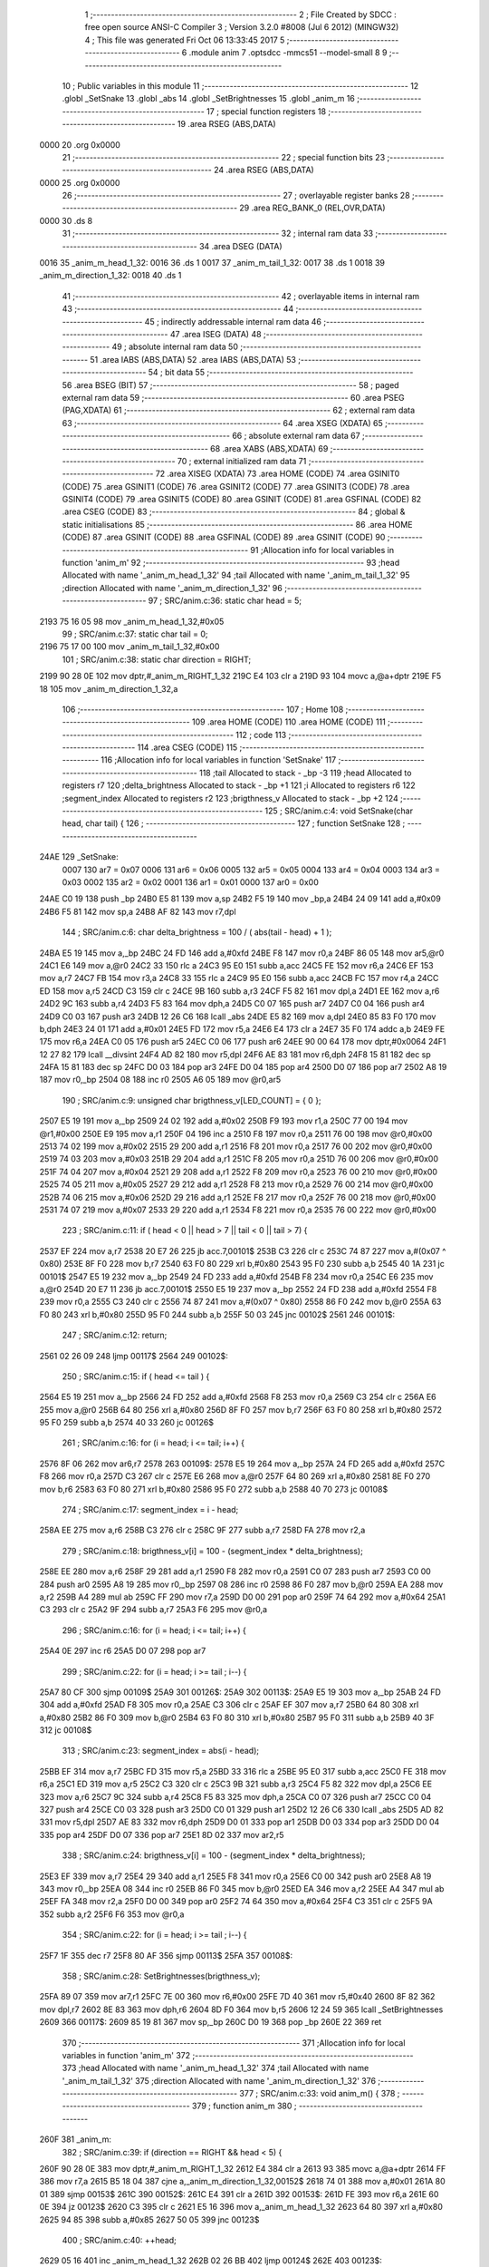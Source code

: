                               1 ;--------------------------------------------------------
                              2 ; File Created by SDCC : free open source ANSI-C Compiler
                              3 ; Version 3.2.0 #8008 (Jul  6 2012) (MINGW32)
                              4 ; This file was generated Fri Oct 06 13:33:45 2017
                              5 ;--------------------------------------------------------
                              6 	.module anim
                              7 	.optsdcc -mmcs51 --model-small
                              8 	
                              9 ;--------------------------------------------------------
                             10 ; Public variables in this module
                             11 ;--------------------------------------------------------
                             12 	.globl _SetSnake
                             13 	.globl _abs
                             14 	.globl _SetBrightnesses
                             15 	.globl _anim_m
                             16 ;--------------------------------------------------------
                             17 ; special function registers
                             18 ;--------------------------------------------------------
                             19 	.area RSEG    (ABS,DATA)
   0000                      20 	.org 0x0000
                             21 ;--------------------------------------------------------
                             22 ; special function bits
                             23 ;--------------------------------------------------------
                             24 	.area RSEG    (ABS,DATA)
   0000                      25 	.org 0x0000
                             26 ;--------------------------------------------------------
                             27 ; overlayable register banks
                             28 ;--------------------------------------------------------
                             29 	.area REG_BANK_0	(REL,OVR,DATA)
   0000                      30 	.ds 8
                             31 ;--------------------------------------------------------
                             32 ; internal ram data
                             33 ;--------------------------------------------------------
                             34 	.area DSEG    (DATA)
   0016                      35 _anim_m_head_1_32:
   0016                      36 	.ds 1
   0017                      37 _anim_m_tail_1_32:
   0017                      38 	.ds 1
   0018                      39 _anim_m_direction_1_32:
   0018                      40 	.ds 1
                             41 ;--------------------------------------------------------
                             42 ; overlayable items in internal ram 
                             43 ;--------------------------------------------------------
                             44 ;--------------------------------------------------------
                             45 ; indirectly addressable internal ram data
                             46 ;--------------------------------------------------------
                             47 	.area ISEG    (DATA)
                             48 ;--------------------------------------------------------
                             49 ; absolute internal ram data
                             50 ;--------------------------------------------------------
                             51 	.area IABS    (ABS,DATA)
                             52 	.area IABS    (ABS,DATA)
                             53 ;--------------------------------------------------------
                             54 ; bit data
                             55 ;--------------------------------------------------------
                             56 	.area BSEG    (BIT)
                             57 ;--------------------------------------------------------
                             58 ; paged external ram data
                             59 ;--------------------------------------------------------
                             60 	.area PSEG    (PAG,XDATA)
                             61 ;--------------------------------------------------------
                             62 ; external ram data
                             63 ;--------------------------------------------------------
                             64 	.area XSEG    (XDATA)
                             65 ;--------------------------------------------------------
                             66 ; absolute external ram data
                             67 ;--------------------------------------------------------
                             68 	.area XABS    (ABS,XDATA)
                             69 ;--------------------------------------------------------
                             70 ; external initialized ram data
                             71 ;--------------------------------------------------------
                             72 	.area XISEG   (XDATA)
                             73 	.area HOME    (CODE)
                             74 	.area GSINIT0 (CODE)
                             75 	.area GSINIT1 (CODE)
                             76 	.area GSINIT2 (CODE)
                             77 	.area GSINIT3 (CODE)
                             78 	.area GSINIT4 (CODE)
                             79 	.area GSINIT5 (CODE)
                             80 	.area GSINIT  (CODE)
                             81 	.area GSFINAL (CODE)
                             82 	.area CSEG    (CODE)
                             83 ;--------------------------------------------------------
                             84 ; global & static initialisations
                             85 ;--------------------------------------------------------
                             86 	.area HOME    (CODE)
                             87 	.area GSINIT  (CODE)
                             88 	.area GSFINAL (CODE)
                             89 	.area GSINIT  (CODE)
                             90 ;------------------------------------------------------------
                             91 ;Allocation info for local variables in function 'anim_m'
                             92 ;------------------------------------------------------------
                             93 ;head                      Allocated with name '_anim_m_head_1_32'
                             94 ;tail                      Allocated with name '_anim_m_tail_1_32'
                             95 ;direction                 Allocated with name '_anim_m_direction_1_32'
                             96 ;------------------------------------------------------------
                             97 ;	SRC/anim.c:36: static char head = 5;
   2193 75 16 05             98 	mov	_anim_m_head_1_32,#0x05
                             99 ;	SRC/anim.c:37: static char tail = 0;
   2196 75 17 00            100 	mov	_anim_m_tail_1_32,#0x00
                            101 ;	SRC/anim.c:38: static char direction = RIGHT;
   2199 90 28 0E            102 	mov	dptr,#_anim_m_RIGHT_1_32
   219C E4                  103 	clr	a
   219D 93                  104 	movc	a,@a+dptr
   219E F5 18               105 	mov	_anim_m_direction_1_32,a
                            106 ;--------------------------------------------------------
                            107 ; Home
                            108 ;--------------------------------------------------------
                            109 	.area HOME    (CODE)
                            110 	.area HOME    (CODE)
                            111 ;--------------------------------------------------------
                            112 ; code
                            113 ;--------------------------------------------------------
                            114 	.area CSEG    (CODE)
                            115 ;------------------------------------------------------------
                            116 ;Allocation info for local variables in function 'SetSnake'
                            117 ;------------------------------------------------------------
                            118 ;tail                      Allocated to stack - _bp -3
                            119 ;head                      Allocated to registers r7 
                            120 ;delta_brightness          Allocated to stack - _bp +1
                            121 ;i                         Allocated to registers r6 
                            122 ;segment_index             Allocated to registers r2 
                            123 ;brigthness_v              Allocated to stack - _bp +2
                            124 ;------------------------------------------------------------
                            125 ;	SRC/anim.c:4: void SetSnake(char head, char tail) {
                            126 ;	-----------------------------------------
                            127 ;	 function SetSnake
                            128 ;	-----------------------------------------
   24AE                     129 _SetSnake:
                    0007    130 	ar7 = 0x07
                    0006    131 	ar6 = 0x06
                    0005    132 	ar5 = 0x05
                    0004    133 	ar4 = 0x04
                    0003    134 	ar3 = 0x03
                    0002    135 	ar2 = 0x02
                    0001    136 	ar1 = 0x01
                    0000    137 	ar0 = 0x00
   24AE C0 19               138 	push	_bp
   24B0 E5 81               139 	mov	a,sp
   24B2 F5 19               140 	mov	_bp,a
   24B4 24 09               141 	add	a,#0x09
   24B6 F5 81               142 	mov	sp,a
   24B8 AF 82               143 	mov	r7,dpl
                            144 ;	SRC/anim.c:6: char delta_brightness = 100 / ( abs(tail - head) + 1 );
   24BA E5 19               145 	mov	a,_bp
   24BC 24 FD               146 	add	a,#0xfd
   24BE F8                  147 	mov	r0,a
   24BF 86 05               148 	mov	ar5,@r0
   24C1 E6                  149 	mov	a,@r0
   24C2 33                  150 	rlc	a
   24C3 95 E0               151 	subb	a,acc
   24C5 FE                  152 	mov	r6,a
   24C6 EF                  153 	mov	a,r7
   24C7 FB                  154 	mov	r3,a
   24C8 33                  155 	rlc	a
   24C9 95 E0               156 	subb	a,acc
   24CB FC                  157 	mov	r4,a
   24CC ED                  158 	mov	a,r5
   24CD C3                  159 	clr	c
   24CE 9B                  160 	subb	a,r3
   24CF F5 82               161 	mov	dpl,a
   24D1 EE                  162 	mov	a,r6
   24D2 9C                  163 	subb	a,r4
   24D3 F5 83               164 	mov	dph,a
   24D5 C0 07               165 	push	ar7
   24D7 C0 04               166 	push	ar4
   24D9 C0 03               167 	push	ar3
   24DB 12 26 C6            168 	lcall	_abs
   24DE E5 82               169 	mov	a,dpl
   24E0 85 83 F0            170 	mov	b,dph
   24E3 24 01               171 	add	a,#0x01
   24E5 FD                  172 	mov	r5,a
   24E6 E4                  173 	clr	a
   24E7 35 F0               174 	addc	a,b
   24E9 FE                  175 	mov	r6,a
   24EA C0 05               176 	push	ar5
   24EC C0 06               177 	push	ar6
   24EE 90 00 64            178 	mov	dptr,#0x0064
   24F1 12 27 82            179 	lcall	__divsint
   24F4 AD 82               180 	mov	r5,dpl
   24F6 AE 83               181 	mov	r6,dph
   24F8 15 81               182 	dec	sp
   24FA 15 81               183 	dec	sp
   24FC D0 03               184 	pop	ar3
   24FE D0 04               185 	pop	ar4
   2500 D0 07               186 	pop	ar7
   2502 A8 19               187 	mov	r0,_bp
   2504 08                  188 	inc	r0
   2505 A6 05               189 	mov	@r0,ar5
                            190 ;	SRC/anim.c:9: unsigned char brigthness_v[LED_COUNT] = { 0 };
   2507 E5 19               191 	mov	a,_bp
   2509 24 02               192 	add	a,#0x02
   250B F9                  193 	mov	r1,a
   250C 77 00               194 	mov	@r1,#0x00
   250E E9                  195 	mov	a,r1
   250F 04                  196 	inc	a
   2510 F8                  197 	mov	r0,a
   2511 76 00               198 	mov	@r0,#0x00
   2513 74 02               199 	mov	a,#0x02
   2515 29                  200 	add	a,r1
   2516 F8                  201 	mov	r0,a
   2517 76 00               202 	mov	@r0,#0x00
   2519 74 03               203 	mov	a,#0x03
   251B 29                  204 	add	a,r1
   251C F8                  205 	mov	r0,a
   251D 76 00               206 	mov	@r0,#0x00
   251F 74 04               207 	mov	a,#0x04
   2521 29                  208 	add	a,r1
   2522 F8                  209 	mov	r0,a
   2523 76 00               210 	mov	@r0,#0x00
   2525 74 05               211 	mov	a,#0x05
   2527 29                  212 	add	a,r1
   2528 F8                  213 	mov	r0,a
   2529 76 00               214 	mov	@r0,#0x00
   252B 74 06               215 	mov	a,#0x06
   252D 29                  216 	add	a,r1
   252E F8                  217 	mov	r0,a
   252F 76 00               218 	mov	@r0,#0x00
   2531 74 07               219 	mov	a,#0x07
   2533 29                  220 	add	a,r1
   2534 F8                  221 	mov	r0,a
   2535 76 00               222 	mov	@r0,#0x00
                            223 ;	SRC/anim.c:11: if ( head < 0 || head > 7 || tail < 0 || tail > 7) {
   2537 EF                  224 	mov	a,r7
   2538 20 E7 26            225 	jb	acc.7,00101$
   253B C3                  226 	clr	c
   253C 74 87               227 	mov	a,#(0x07 ^ 0x80)
   253E 8F F0               228 	mov	b,r7
   2540 63 F0 80            229 	xrl	b,#0x80
   2543 95 F0               230 	subb	a,b
   2545 40 1A               231 	jc	00101$
   2547 E5 19               232 	mov	a,_bp
   2549 24 FD               233 	add	a,#0xfd
   254B F8                  234 	mov	r0,a
   254C E6                  235 	mov	a,@r0
   254D 20 E7 11            236 	jb	acc.7,00101$
   2550 E5 19               237 	mov	a,_bp
   2552 24 FD               238 	add	a,#0xfd
   2554 F8                  239 	mov	r0,a
   2555 C3                  240 	clr	c
   2556 74 87               241 	mov	a,#(0x07 ^ 0x80)
   2558 86 F0               242 	mov	b,@r0
   255A 63 F0 80            243 	xrl	b,#0x80
   255D 95 F0               244 	subb	a,b
   255F 50 03               245 	jnc	00102$
   2561                     246 00101$:
                            247 ;	SRC/anim.c:12: return;
   2561 02 26 09            248 	ljmp	00117$
   2564                     249 00102$:
                            250 ;	SRC/anim.c:15: if ( head <= tail ) {
   2564 E5 19               251 	mov	a,_bp
   2566 24 FD               252 	add	a,#0xfd
   2568 F8                  253 	mov	r0,a
   2569 C3                  254 	clr	c
   256A E6                  255 	mov	a,@r0
   256B 64 80               256 	xrl	a,#0x80
   256D 8F F0               257 	mov	b,r7
   256F 63 F0 80            258 	xrl	b,#0x80
   2572 95 F0               259 	subb	a,b
   2574 40 33               260 	jc	00126$
                            261 ;	SRC/anim.c:16: for (i = head; i <= tail; i++) {
   2576 8F 06               262 	mov	ar6,r7
   2578                     263 00109$:
   2578 E5 19               264 	mov	a,_bp
   257A 24 FD               265 	add	a,#0xfd
   257C F8                  266 	mov	r0,a
   257D C3                  267 	clr	c
   257E E6                  268 	mov	a,@r0
   257F 64 80               269 	xrl	a,#0x80
   2581 8E F0               270 	mov	b,r6
   2583 63 F0 80            271 	xrl	b,#0x80
   2586 95 F0               272 	subb	a,b
   2588 40 70               273 	jc	00108$
                            274 ;	SRC/anim.c:17: segment_index = i - head;
   258A EE                  275 	mov	a,r6
   258B C3                  276 	clr	c
   258C 9F                  277 	subb	a,r7
   258D FA                  278 	mov	r2,a
                            279 ;	SRC/anim.c:18: brigthness_v[i] = 100 - (segment_index * delta_brightness);
   258E EE                  280 	mov	a,r6
   258F 29                  281 	add	a,r1
   2590 F8                  282 	mov	r0,a
   2591 C0 07               283 	push	ar7
   2593 C0 00               284 	push	ar0
   2595 A8 19               285 	mov	r0,_bp
   2597 08                  286 	inc	r0
   2598 86 F0               287 	mov	b,@r0
   259A EA                  288 	mov	a,r2
   259B A4                  289 	mul	ab
   259C FF                  290 	mov	r7,a
   259D D0 00               291 	pop	ar0
   259F 74 64               292 	mov	a,#0x64
   25A1 C3                  293 	clr	c
   25A2 9F                  294 	subb	a,r7
   25A3 F6                  295 	mov	@r0,a
                            296 ;	SRC/anim.c:16: for (i = head; i <= tail; i++) {
   25A4 0E                  297 	inc	r6
   25A5 D0 07               298 	pop	ar7
                            299 ;	SRC/anim.c:22: for (i = head; i >= tail ; i--) {
   25A7 80 CF               300 	sjmp	00109$
   25A9                     301 00126$:
   25A9                     302 00113$:
   25A9 E5 19               303 	mov	a,_bp
   25AB 24 FD               304 	add	a,#0xfd
   25AD F8                  305 	mov	r0,a
   25AE C3                  306 	clr	c
   25AF EF                  307 	mov	a,r7
   25B0 64 80               308 	xrl	a,#0x80
   25B2 86 F0               309 	mov	b,@r0
   25B4 63 F0 80            310 	xrl	b,#0x80
   25B7 95 F0               311 	subb	a,b
   25B9 40 3F               312 	jc	00108$
                            313 ;	SRC/anim.c:23: segment_index = abs(i - head);
   25BB EF                  314 	mov	a,r7
   25BC FD                  315 	mov	r5,a
   25BD 33                  316 	rlc	a
   25BE 95 E0               317 	subb	a,acc
   25C0 FE                  318 	mov	r6,a
   25C1 ED                  319 	mov	a,r5
   25C2 C3                  320 	clr	c
   25C3 9B                  321 	subb	a,r3
   25C4 F5 82               322 	mov	dpl,a
   25C6 EE                  323 	mov	a,r6
   25C7 9C                  324 	subb	a,r4
   25C8 F5 83               325 	mov	dph,a
   25CA C0 07               326 	push	ar7
   25CC C0 04               327 	push	ar4
   25CE C0 03               328 	push	ar3
   25D0 C0 01               329 	push	ar1
   25D2 12 26 C6            330 	lcall	_abs
   25D5 AD 82               331 	mov	r5,dpl
   25D7 AE 83               332 	mov	r6,dph
   25D9 D0 01               333 	pop	ar1
   25DB D0 03               334 	pop	ar3
   25DD D0 04               335 	pop	ar4
   25DF D0 07               336 	pop	ar7
   25E1 8D 02               337 	mov	ar2,r5
                            338 ;	SRC/anim.c:24: brigthness_v[i] = 100 - (segment_index * delta_brightness);
   25E3 EF                  339 	mov	a,r7
   25E4 29                  340 	add	a,r1
   25E5 F8                  341 	mov	r0,a
   25E6 C0 00               342 	push	ar0
   25E8 A8 19               343 	mov	r0,_bp
   25EA 08                  344 	inc	r0
   25EB 86 F0               345 	mov	b,@r0
   25ED EA                  346 	mov	a,r2
   25EE A4                  347 	mul	ab
   25EF FA                  348 	mov	r2,a
   25F0 D0 00               349 	pop	ar0
   25F2 74 64               350 	mov	a,#0x64
   25F4 C3                  351 	clr	c
   25F5 9A                  352 	subb	a,r2
   25F6 F6                  353 	mov	@r0,a
                            354 ;	SRC/anim.c:22: for (i = head; i >= tail ; i--) {
   25F7 1F                  355 	dec	r7
   25F8 80 AF               356 	sjmp	00113$
   25FA                     357 00108$:
                            358 ;	SRC/anim.c:28: SetBrightnesses(brigthness_v);
   25FA 89 07               359 	mov	ar7,r1
   25FC 7E 00               360 	mov	r6,#0x00
   25FE 7D 40               361 	mov	r5,#0x40
   2600 8F 82               362 	mov	dpl,r7
   2602 8E 83               363 	mov	dph,r6
   2604 8D F0               364 	mov	b,r5
   2606 12 24 59            365 	lcall	_SetBrightnesses
   2609                     366 00117$:
   2609 85 19 81            367 	mov	sp,_bp
   260C D0 19               368 	pop	_bp
   260E 22                  369 	ret
                            370 ;------------------------------------------------------------
                            371 ;Allocation info for local variables in function 'anim_m'
                            372 ;------------------------------------------------------------
                            373 ;head                      Allocated with name '_anim_m_head_1_32'
                            374 ;tail                      Allocated with name '_anim_m_tail_1_32'
                            375 ;direction                 Allocated with name '_anim_m_direction_1_32'
                            376 ;------------------------------------------------------------
                            377 ;	SRC/anim.c:33: void anim_m() {
                            378 ;	-----------------------------------------
                            379 ;	 function anim_m
                            380 ;	-----------------------------------------
   260F                     381 _anim_m:
                            382 ;	SRC/anim.c:39: if (direction == RIGHT && head < 5) {
   260F 90 28 0E            383 	mov	dptr,#_anim_m_RIGHT_1_32
   2612 E4                  384 	clr	a
   2613 93                  385 	movc	a,@a+dptr
   2614 FF                  386 	mov	r7,a
   2615 B5 18 04            387 	cjne	a,_anim_m_direction_1_32,00152$
   2618 74 01               388 	mov	a,#0x01
   261A 80 01               389 	sjmp	00153$
   261C                     390 00152$:
   261C E4                  391 	clr	a
   261D                     392 00153$:
   261D FE                  393 	mov	r6,a
   261E 60 0E               394 	jz	00123$
   2620 C3                  395 	clr	c
   2621 E5 16               396 	mov	a,_anim_m_head_1_32
   2623 64 80               397 	xrl	a,#0x80
   2625 94 85               398 	subb	a,#0x85
   2627 50 05               399 	jnc	00123$
                            400 ;	SRC/anim.c:40: ++head;
   2629 05 16               401 	inc	_anim_m_head_1_32
   262B 02 26 BB            402 	ljmp	00124$
   262E                     403 00123$:
                            404 ;	SRC/anim.c:42: else if (direction == RIGHT && head >= 5) {
   262E EE                  405 	mov	a,r6
   262F 60 2F               406 	jz	00119$
   2631 C3                  407 	clr	c
   2632 E5 16               408 	mov	a,_anim_m_head_1_32
   2634 64 80               409 	xrl	a,#0x80
   2636 94 85               410 	subb	a,#0x85
                            411 ;	SRC/anim.c:43: if (tail < LED_COUNT - 1) {
   2638 40 26               412 	jc	00119$
   263A E5 17               413 	mov	a,_anim_m_tail_1_32
   263C 64 80               414 	xrl	a,#0x80
   263E 94 87               415 	subb	a,#0x87
   2640 50 0F               416 	jnc	00104$
                            417 ;	SRC/anim.c:44: ++tail;
   2642 05 17               418 	inc	_anim_m_tail_1_32
                            419 ;	SRC/anim.c:45: if (head < LED_COUNT - 1) {
   2644 C3                  420 	clr	c
   2645 E5 16               421 	mov	a,_anim_m_head_1_32
   2647 64 80               422 	xrl	a,#0x80
   2649 94 87               423 	subb	a,#0x87
   264B 50 6E               424 	jnc	00124$
                            425 ;	SRC/anim.c:46: ++head;
   264D 05 16               426 	inc	_anim_m_head_1_32
   264F 80 6A               427 	sjmp	00124$
   2651                     428 00104$:
                            429 ;	SRC/anim.c:50: tail = LED_COUNT - 1;
   2651 75 17 07            430 	mov	_anim_m_tail_1_32,#0x07
                            431 ;	SRC/anim.c:51: head = LED_COUNT - 2;
   2654 75 16 06            432 	mov	_anim_m_head_1_32,#0x06
                            433 ;	SRC/anim.c:52: direction = LEFT;
   2657 90 28 0D            434 	mov	dptr,#_anim_m_LEFT_1_32
   265A E4                  435 	clr	a
   265B 93                  436 	movc	a,@a+dptr
   265C F5 18               437 	mov	_anim_m_direction_1_32,a
   265E 80 5B               438 	sjmp	00124$
   2660                     439 00119$:
                            440 ;	SRC/anim.c:55: else if (direction == LEFT && head > 2) {
   2660 90 28 0D            441 	mov	dptr,#_anim_m_LEFT_1_32
   2663 E4                  442 	clr	a
   2664 93                  443 	movc	a,@a+dptr
   2665 FE                  444 	mov	r6,a
   2666 B5 18 04            445 	cjne	a,_anim_m_direction_1_32,00160$
   2669 74 01               446 	mov	a,#0x01
   266B 80 01               447 	sjmp	00161$
   266D                     448 00160$:
   266D E4                  449 	clr	a
   266E                     450 00161$:
   266E FE                  451 	mov	r6,a
   266F 60 11               452 	jz	00115$
   2671 C3                  453 	clr	c
   2672 74 82               454 	mov	a,#(0x02 ^ 0x80)
   2674 85 16 F0            455 	mov	b,_anim_m_head_1_32
   2677 63 F0 80            456 	xrl	b,#0x80
   267A 95 F0               457 	subb	a,b
   267C 50 04               458 	jnc	00115$
                            459 ;	SRC/anim.c:56: --head;
   267E 15 16               460 	dec	_anim_m_head_1_32
   2680 80 39               461 	sjmp	00124$
   2682                     462 00115$:
                            463 ;	SRC/anim.c:58: else if (direction == LEFT && head <= 2) {
   2682 EE                  464 	mov	a,r6
   2683 60 36               465 	jz	00124$
   2685 C3                  466 	clr	c
   2686 74 82               467 	mov	a,#(0x02 ^ 0x80)
   2688 85 16 F0            468 	mov	b,_anim_m_head_1_32
   268B 63 F0 80            469 	xrl	b,#0x80
   268E 95 F0               470 	subb	a,b
                            471 ;	SRC/anim.c:59: if (tail > 0) {
   2690 40 29               472 	jc	00124$
   2692 E4                  473 	clr	a
   2693 64 80               474 	xrl	a,#0x80
   2695 85 17 F0            475 	mov	b,_anim_m_tail_1_32
   2698 63 F0 80            476 	xrl	b,#0x80
   269B 95 F0               477 	subb	a,b
   269D 50 14               478 	jnc	00109$
                            479 ;	SRC/anim.c:60: --tail;
   269F 15 17               480 	dec	_anim_m_tail_1_32
                            481 ;	SRC/anim.c:61: if (head > 0) {
   26A1 C3                  482 	clr	c
   26A2 E4                  483 	clr	a
   26A3 64 80               484 	xrl	a,#0x80
   26A5 85 16 F0            485 	mov	b,_anim_m_head_1_32
   26A8 63 F0 80            486 	xrl	b,#0x80
   26AB 95 F0               487 	subb	a,b
   26AD 50 0C               488 	jnc	00124$
                            489 ;	SRC/anim.c:62: --head;
   26AF 15 16               490 	dec	_anim_m_head_1_32
   26B1 80 08               491 	sjmp	00124$
   26B3                     492 00109$:
                            493 ;	SRC/anim.c:66: tail = 0;
   26B3 75 17 00            494 	mov	_anim_m_tail_1_32,#0x00
                            495 ;	SRC/anim.c:67: head = 1;
   26B6 75 16 01            496 	mov	_anim_m_head_1_32,#0x01
                            497 ;	SRC/anim.c:68: direction = RIGHT;
   26B9 8F 18               498 	mov	_anim_m_direction_1_32,r7
   26BB                     499 00124$:
                            500 ;	SRC/anim.c:71: SetSnake(head, tail);
   26BB C0 17               501 	push	_anim_m_tail_1_32
   26BD 85 16 82            502 	mov	dpl,_anim_m_head_1_32
   26C0 12 24 AE            503 	lcall	_SetSnake
   26C3 15 81               504 	dec	sp
   26C5 22                  505 	ret
                            506 	.area CSEG    (CODE)
                            507 	.area CONST   (CODE)
   280D                     508 _anim_m_LEFT_1_32:
   280D 00                  509 	.db #0x00	;  0
   280E                     510 _anim_m_RIGHT_1_32:
   280E 01                  511 	.db #0x01	;  1
                            512 	.area XINIT   (CODE)
                            513 	.area CABS    (ABS,CODE)
